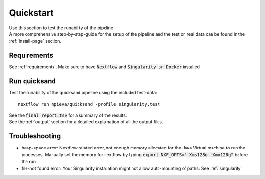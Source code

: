 .. _quickstart-page:
.. role:: bold

Quickstart
===========

| Use this section to test the :bold:`runability` of the pipeline
| A more comprehensive step-by-step-guide for the setup of the pipeline and the :bold:`test on real data` can be found in the :ref:`install-page` section.

Requirements
------------

See :ref:`requirements`. Make sure to have :code:`Nextflow` and :code:`Singularity or Docker` installed

Run quicksand
-------------

Test the runability of the quicksand pipeline using the included test-data::

	nextflow run mpieva/quicksand -profile singularity,test

| See the :code:`final_report.tsv` for a summary of the results. 
| See the :ref:`output` section for a detailed explaination of all the output files.               

Troubleshooting
---------------

- :bold:`heap-space error`: Nextflow related error, not enough memory allocated for the Java Virtual machine to run the processes. Manually set the memory for nextflow by typing :code:`export NXF_OPTS="-Xms128g -Xmx128g"` before the run
- :bold:`file-not found error`: Your Singularity installation might not allow auto-mounting of paths: See :ref:`singularity`  